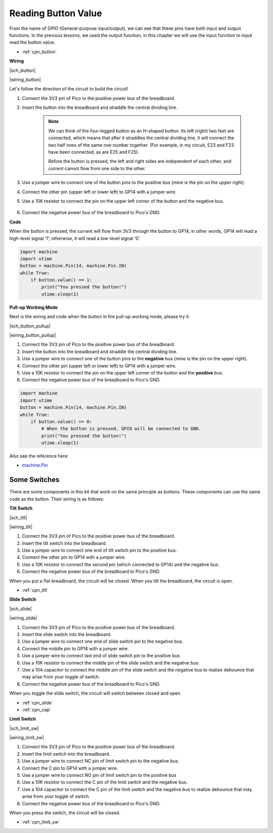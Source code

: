 .. _py_button:

Reading Button Value
==============================================

From the name of GPIO (General-purpose input/output), we can see that these pins have both input and output functions. 
In the previous lessons, we used the output function, in this chapter we will use the input function to input read the button value.

* :ref:`cpn_button`


**Wiring**


|sch_button|

|wiring_button|


Let's follow the direction of the circuit to build the circuit!

1. Connect the 3V3 pin of Pico to the positive power bus of the breadboard.
#. Insert the button into the breadboard and straddle the central dividing line.

    .. note::
        We can think of the four-legged button as an H-shaped button. Its left (right) two feet are connected, which means that after it straddles the central dividing line, it will connect the two half rows of the same row number together. (For example, in my circuit, E23 and F23 have been connected, as are E25 and F25).

        Before the button is pressed, the left and right sides are independent of each other, and current cannot flow from one side to the other.

#. Use a jumper wire to connect one of the button pins to the positive bus (mine is the pin on the upper right).
#. Connect the other pin (upper left or lower left) to GP14 with a jumper wire.
#. Use a 10K resistor to connect the pin on the upper left corner of the button and the negative bus.

    .. .. note::
    ..     The color ring of the 10kΩ resistor is brown, black, black, red, brown.

    ..     Buttons require pull-up resistors or pull-down resistors. If there is no pull-up or pull-down resistor, the main controller may receive a ‘noisy’ signal which can trigger even when you’re not pushing the button.

#. Connect the negative power bus of the breadboard to Pico's GND.

**Code**

When the button is pressed, the current will flow from 3V3 through the button to GP14, in other words, GP14 will read a high-level signal ‘1’; otherwise, it will read a low-level signal ‘0’.

.. code-block:: python

    import machine
    import utime
    button = machine.Pin(14, machine.Pin.IN)
    while True:
        if button.value() == 1:
            print("You pressed the button!")
            utime.sleep(1)

**Pull-up Working Mode**

Next is the wiring and code when the button in the pull-up working mode, please try it.

|sch_button_pullup|

|wiring_button_pullup|

1. Connect the 3V3 pin of Pico to the positive power bus of the breadboard.
#. Insert the button into the breadboard and straddle the central dividing line.
#. Use a jumper wire to connect one of the button pins to the **negative** bus (mine is the pin on the upper right).
#. Connect the other pin (upper left or lower left) to GP14 with a jumper wire.
#. Use a 10K resistor to connect the pin on the upper left corner of the button and the **positive** bus.
#. Connect the negative power bus of the breadboard to Pico's GND.

.. code-block:: python

    import machine
    import utime
    button = machine.Pin(14, machine.Pin.IN)
    while True:
        if button.value() == 0:
            # When the button is pressed, GPIO will be connected to GND.
            print("You pressed the button!")
            utime.sleep(1)
    
Also see the reference here:  

* `machine.Pin <https://docs.micropython.org/en/latest/library/machine.Pin.html>`_

Some Switches
-------------

There are some components in this kit that work on the same principle as buttons. 
These components can use the same code as the button. Their wiring is as follows:

**Tilt Switch**

|sch_tilt|

|wiring_tilt|

1. Connect the 3V3 pin of Pico to the positive power bus of the breadboard.
#. Insert the tilt switch into the breadboard.
#. Use a jumper wire to connect one end of tilt switch pin to the positive bus.
#. Connect the other pin to GP14 with a jumper wire.
#. Use a 10K resistor to connect the second pin (which connected to GP14) and the negative bus.
#. Connect the negative power bus of the breadboard to Pico's GND.

When you put a flat breadboard, the circuit will be closed. When you tilt the breadboard, the circuit is open.

* :ref:`cpn_tilt`

**Slide Switch**


|sch_slide|

|wiring_slide|

1. Connect the 3V3 pin of Pico to the positive power bus of the breadboard.
#. Insert the slide switch into the breadboard.
#. Use a jumper wire to connect one end of slide switch pin to the negative bus.
#. Connect the middle pin to GP14 with a jumper wire.
#. Use a jumper wire to connect last end of slide switch pin to the positive bus
#. Use a 10K resistor to connect the middle pin of the slide switch and the negative bus.
#. Use a 104 capacitor to connect the middle pin of the slide switch and the negative bus to realize debounce that may arise from your toggle of switch.
#. Connect the negative power bus of the breadboard to Pico's GND.

When you toggle the slide switch, the circuit will switch between closed and open.

* :ref:`cpn_slide`

* :ref:`cpn_cap`


**Limit Switch**

|sch_limit_sw|

|wiring_limit_sw|

1. Connect the 3V3 pin of Pico to the positive power bus of the breadboard.
#. Insert the limit switch into the breadboard.
#. Use a jumper wire to connect NC pin of limit switch pin to the negative bus.
#. Connect the C pin to GP14 with a jumper wire.
#. Use a jumper wire to connect NO pin of limit switch pin to the positive bus
#. Use a 10K resistor to connect the C pin of the limit switch and the negative bus.
#. Use a 104 capacitor to connect the C pin of the limit switch and the negative bus to realize debounce that may arise from your toggle of switch.
#. Connect the negative power bus of the breadboard to Pico's GND.

When you press the switch, the circuit will be closed. 

* :ref:`cpn_limit_sw`